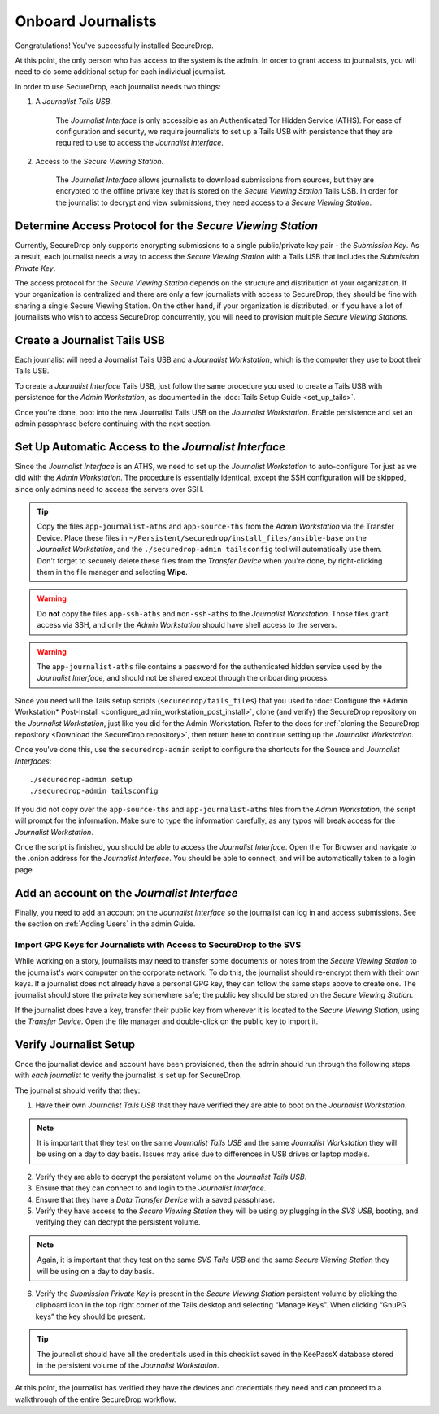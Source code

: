 Onboard Journalists
===================

Congratulations! You've successfully installed SecureDrop.

At this point, the only person who has access to the system is the
admin. In order to grant access to journalists, you will need
to do some additional setup for each individual journalist.

In order to use SecureDrop, each journalist needs two things:

1. A *Journalist Tails USB*.

     The *Journalist Interface* is only accessible as an Authenticated Tor
     Hidden Service (ATHS). For ease of configuration and security, we
     require journalists to set up a Tails USB with persistence that
     they are required to use to access the *Journalist Interface*.

2. Access to the *Secure Viewing Station*.

     The *Journalist Interface* allows journalists to download submissions
     from sources, but they are encrypted to the offline private key
     that is stored on the *Secure Viewing Station* Tails USB. In order
     for the journalist to decrypt and view submissions, they need
     access to a *Secure Viewing Station*.

Determine Access Protocol for the *Secure Viewing Station*
----------------------------------------------------------

Currently, SecureDrop only supports encrypting submissions to a single
public/private key pair - the *Submission Key*. As a result, each journalist
needs a way to access the *Secure Viewing Station* with a Tails USB that
includes the *Submission Private Key*.

The access protocol for the *Secure Viewing Station* depends on the
structure and distribution of your organization. If your organization
is centralized and there are only a few journalists with access to
SecureDrop, they should be fine with sharing a single Secure Viewing
Station. On the other hand, if your organization is distributed, or if
you have a lot of journalists who wish to access SecureDrop
concurrently, you will need to provision multiple *Secure Viewing
Stations*.

Create a Journalist Tails USB
-----------------------------

Each journalist will need a Journalist Tails USB and a *Journalist
Workstation*, which is the computer they use to boot their Tails USB.

To create a *Journalist Interface* Tails USB, just follow the same procedure you
used to create a Tails USB with persistence for the *Admin Workstation*,
as documented in the :doc:`Tails Setup Guide <set_up_tails>`.

Once you're done, boot into the new Journalist Tails USB on the
*Journalist Workstation*. Enable persistence and set an admin
passphrase before continuing with the next section.


Set Up Automatic Access to the *Journalist Interface*
-----------------------------------------------------

Since the *Journalist Interface* is an ATHS, we need to set up the
*Journalist Workstation* to auto-configure Tor just as we did with the
*Admin Workstation*. The procedure is essentially identical, except the
SSH configuration will be skipped, since only admins need
to access the servers over SSH.

.. tip:: Copy the files ``app-journalist-aths`` and ``app-source-ths`` from
         the *Admin Workstation* via the Transfer Device. Place these files
         in ``~/Persistent/securedrop/install_files/ansible-base`` on the
         *Journalist Workstation*, and the ``./securedrop-admin tailsconfig``
         tool will automatically use them. Don't forget to securely delete
         these files from the *Transfer Device* when you're done, by
         right-clicking them in the file manager and selecting **Wipe**.

.. warning:: Do **not** copy the files ``app-ssh-aths`` and ``mon-ssh-aths``
             to the *Journalist Workstation*. Those files grant access via SSH,
             and only the *Admin Workstation* should have shell access to the
             servers.

.. warning:: The ``app-journalist-aths`` file contains a password for the
             authenticated hidden service used by the *Journalist Interface*,
             and should not be shared except through the onboarding process.

Since you need will the Tails setup scripts (``securedrop/tails_files``) that
you used to :doc:`Configure the *Admin Workstation* Post-Install
<configure_admin_workstation_post_install>`, clone (and verify) the SecureDrop
repository on the *Journalist Workstation*, just like you did for the Admin
Workstation. Refer to the docs for :ref:`cloning the SecureDrop
repository <Download the SecureDrop repository>`, then return here to
continue setting up the *Journalist Workstation*.

Once you've done this, use the ``securedrop-admin`` script to configure the
shortcuts for the Source and *Journalist Interfaces*: ::

  ./securedrop-admin setup
  ./securedrop-admin tailsconfig

If you did not copy over the ``app-source-ths`` and ``app-journalist-aths``
files from the *Admin Workstation*, the script will prompt for the information.
Make sure to type the information carefully, as any typos will break access
for the *Journalist Workstation*.

Once the script is finished, you should be able to access the
*Journalist Interface*. Open the Tor Browser and navigate to the .onion address for
the *Journalist Interface*. You should be able to connect, and will be
automatically taken to a login page.

Add an account on the *Journalist Interface*
--------------------------------------------

Finally, you need to add an account on the *Journalist Interface* so the journalist
can log in and access submissions. See the section on :ref:`Adding Users` in
the admin Guide.

Import GPG Keys for Journalists with Access to SecureDrop to the SVS
~~~~~~~~~~~~~~~~~~~~~~~~~~~~~~~~~~~~~~~~~~~~~~~~~~~~~~~~~~~~~~~~~~~~

While working on a story, journalists may need to transfer some documents or
notes from the *Secure Viewing Station* to the journalist's work computer on
the corporate network. To do this, the journalist should re-encrypt them with
their own keys. If a journalist does not already have a personal GPG key,
they can follow the same steps above to create one. The journalist should
store the private key somewhere safe; the public key should be stored on the
*Secure Viewing Station*.

If the journalist does have a key, transfer their public key from wherever it
is located to the *Secure Viewing Station*, using the *Transfer Device*. Open
the file manager |Nautilus| and double-click on the public key to import it.

|Importing Journalist GPG Keys|

.. |Nautilus| image:: images/nautilus.png
.. |Importing Journalist GPG Keys| image:: images/install/importkey.png

Verify Journalist Setup
-----------------------

Once the journalist device and account have been provisioned, then the
admin should run through the following steps with *each journalist* to
verify the journalist is set up for SecureDrop.

The journalist should verify that they:

1. Have their own *Journalist Tails USB* that they have verified they are able
   to boot on the *Journalist Workstation*.

.. note:: It is important that they test on the same *Journalist Tails USB* and
   the same *Journalist Workstation* they will be using on a day to day basis.
   Issues may arise due to differences in USB drives or laptop models.

2. Verify they are able to decrypt the persistent volume on the *Journalist
   Tails USB*.

3. Ensure that they can connect to and login to the *Journalist Interface*.

4. Ensure that they have a *Data Transfer Device* with a saved passphrase.

5. Verify they have access to the *Secure Viewing Station* they will be using by
   plugging in the *SVS USB*, booting, and verifying they can decrypt the
   persistent volume.

.. note:: Again, it is important that they test on the same *SVS Tails USB* and
   the same *Secure Viewing Station* they will be using on a day to day basis.

6. Verify the *Submission Private Key* is present in the *Secure Viewing Station*
   persistent volume by clicking the clipboard icon |gpgApplet| in the top right
   corner of the Tails desktop and selecting “Manage Keys”. When clicking
   “GnuPG keys” the key should be present.

.. tip:: The journalist should have all the credentials used in this checklist
   saved in the KeePassX database stored in the persistent volume of the *Journalist
   Workstation*.

At this point, the journalist has verified they have the devices and credentials
they need and can proceed to a walkthrough of the entire SecureDrop workflow.

.. |gpgApplet| image:: images/gpgapplet.png

